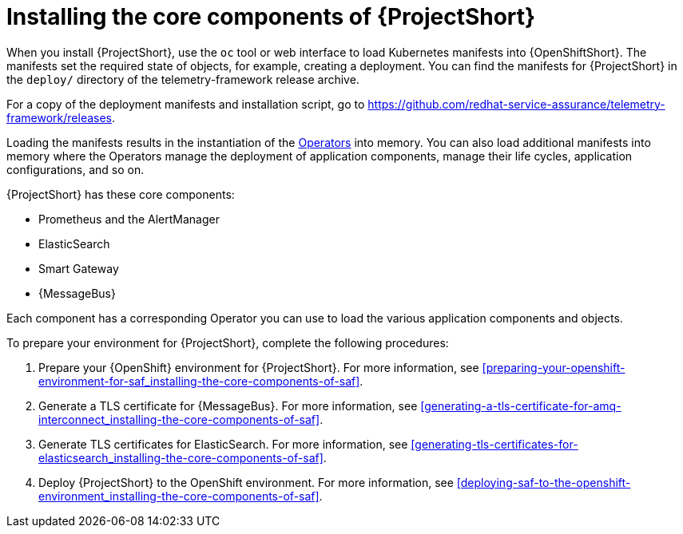// Module included in the following assemblies:
//
// <List assemblies here, each on a new line>

// This module can be included from assemblies using the following include statement:
// include::<path>/proc_installing-the-core-components-of-saf.adoc[leveloffset=+1]

// The file name and the ID are based on the module title. For example:
// * file name: proc_doing-procedure-a.adoc
// * ID: [id='proc_doing-procedure-a_{context}']
// * Title: = Doing procedure A
//
// The ID is used as an anchor for linking to the module. Avoid changing
// it after the module has been published to ensure existing links are not
// broken.
//
// The `context` attribute enables module reuse. Every module's ID includes
// {context}, which ensures that the module has a unique ID even if it is
// reused multiple times in a guide.
//
// Start the title with a verb, such as Creating or Create. See also
// _Wording of headings_ in _The IBM Style Guide_.
[id='installing-the-core-components-of-saf_{context}']
= Installing the core components of {ProjectShort}

When you install {ProjectShort}, use the `oc` tool or web interface to load Kubernetes
manifests into {OpenShiftShort}. The manifests set the required state of objects, for
example, creating a deployment. You can find the manifests for {ProjectShort}
in the `deploy/` directory of the telemetry-framework release archive.

For a copy of the deployment manifests and installation script, go to
link:https://github.com/redhat-service-assurance/telemetry-framework/releases[https://github.com/redhat-service-assurance/telemetry-framework/releases].

Loading the manifests results in the instantiation of the
link:https://coreos.com/blog/introducing-operators.html[Operators] into memory.
You can also load additional manifests into memory where the Operators manage
the deployment of application components, manage their life cycles, application
configurations, and so on.

{ProjectShort} has these core components:

* Prometheus and the AlertManager
* ElasticSearch
* Smart Gateway
* {MessageBus}

Each component has a corresponding Operator you can use to load the various
application components and objects.

To prepare your environment for {ProjectShort}, complete the following
procedures:

. Prepare your {OpenShift} environment for {ProjectShort}. For more information, see <<preparing-your-openshift-environment-for-saf_installing-the-core-components-of-saf>>.

ifeval::["{build}" == "downstream"]
. Create an RHCC Secret. For more information, see <<creating-an-rhcc-secret_installing-the-core-components-of-saf>>.
endif::[]

. Generate a TLS certificate for {MessageBus}. For more information, see
<<generating-a-tls-certificate-for-amq-interconnect_installing-the-core-components-of-saf>>.

. Generate TLS certificates for ElasticSearch. For more information, see
<<generating-tls-certificates-for-elasticsearch_installing-the-core-components-of-saf>>.

. Deploy {ProjectShort} to the OpenShift environment. For more information, see <<deploying-saf-to-the-openshift-environment_installing-the-core-components-of-saf>>.
